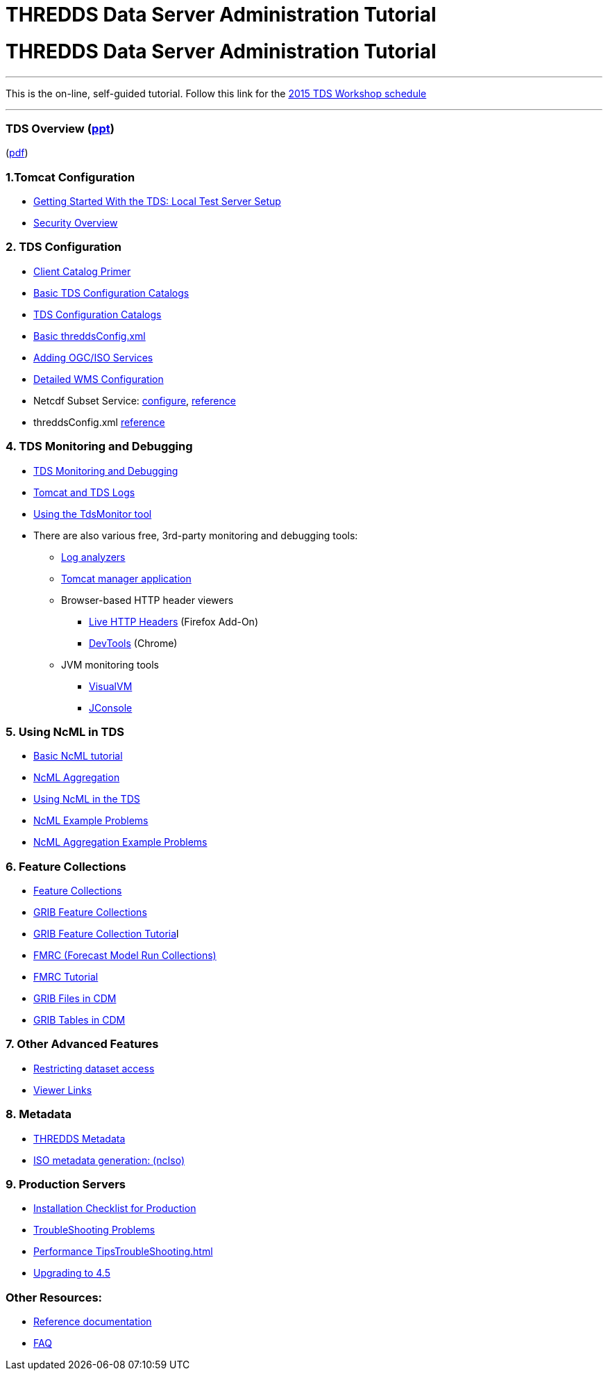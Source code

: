 :source-highlighter: coderay
[[threddsDocs]]


THREDDS Data Server Administration Tutorial
===========================================

= THREDDS Data Server Administration Tutorial

'''''

This is the on-line, self-guided tutorial. Follow this link for the
link:workshop2015.html[2015 TDS Workshop schedule]

'''''

=== TDS Overview (link:TDSOverview.pptx[ppt])
(link:TDSOverview.pdf[pdf])

=== 1.Tomcat Configuration

* link:GettingStarted.html[Getting Started With the TDS: Local Test
Server Setup]
* link:Security.html[Security Overview]

=== 2. TDS Configuration

* link:CatalogPrimer.html[Client Catalog Primer]
* link:BasicConfigCatalogs.html[Basic TDS Configuration Catalogs]
* link:ConfigCatalogs.html[TDS Configuration Catalogs]
* link:BasicThreddsConfig_xml.html[Basic threddsConfig.xml]
* link:AddingServices.html[Adding OGC/ISO Services]
* link:../reference/WMS.html[Detailed WMS Configuration]
* Netcdf Subset Service:
link:../reference/NetcdfSubsetServiceConfigure.html[configure],
link:../reference/NetcdfSubsetServiceReference.html[reference]
* threddsConfig.xml
link:../reference/ThreddsConfigXMLFile.html[reference]

=== 4. TDS Monitoring and Debugging

* link:TDSMonitoringAndDebugging.html[TDS Monitoring and Debugging]
* link:TomcatAndTDSLogs.html[Tomcat and TDS Logs]
* link:tdsMonitor.html[Using the TdsMonitor tool]
* There are also various free, 3rd-party monitoring and debugging tools:
** http://www.google.com/search?btnG=1&pws=0&q=log+analyzers[Log
analyzers]
** http://tomcat.apache.org/tomcat-7.0-doc/manager-howto.html[Tomcat
manager application]
** Browser-based HTTP header viewers
*** http://www.youtube.com/watch?v=tKD50_zvZoo[Live HTTP Headers]
(Firefox Add-On)
*** https://developers.google.com/chrome-developer-tools/docs/network#http_headers[DevTools]
(Chrome)
** JVM monitoring tools
*** http://visualvm.java.net/api-quickstart.html[VisualVM]
*** http://www.youtube.com/watch?v=Xy0tsT-GD68[JConsole]

=== 5. Using NcML in TDS

* link:../../netcdf-java/ncml/Tutorial.html[Basic NcML tutorial]
* link:../../netcdf-java/ncml/Aggregation.html[NcML Aggregation]
* link:NcML.htm[Using NcML in the TDS]
* link:NcMLExamples.html[NcML Example Problems]
* link:NcMLAggExamples.html[NcML Aggregation Example Problems]

=== 6. Feature Collections

* link:../reference/collections/FeatureCollections.html[Feature
Collections]
* link:../reference/collections/GribCollections.html[GRIB Feature
Collections]
* link:GRIBFeatureCollectionTutorial.html[GRIB Feature Collection
Tutoria]l
* link:../reference/collections/FmrcCollection.html[FMRC (Forecast Model
Run Collections)]
* link:FmrcFeatureCollectionsTutorial.html[FMRC Tutorial]
* link:../../netcdf-java/reference/formats/GribFiles.html[GRIB Files in
CDM]
* link:../../netcdf-java/reference/formats/GribTables.html[GRIB Tables
in CDM]

=== 7. Other Advanced Features

* link:../reference/RestrictedAccess.html[Restricting dataset access]
* link:../reference/Viewers.html[Viewer Links]

=== 8. Metadata

* link:Metadata.html[THREDDS Metadata]
* link:../reference/ncISO.html[ISO metadata generation: (ncIso)]

=== 9. Production Servers

* link:Checklist.html[Installation Checklist for Production]
* link:TroubleShooting.html[TroubleShooting Problems]
* link:../reference/Performance.html[Performance
Tips]link:TroubleShooting.html[]
* link:../UpgradingTo4.5.html[Upgrading to 4.5]

=== Other Resources:

* link:../reference/index.html[Reference documentation]
* link:../faq.html[FAQ]
